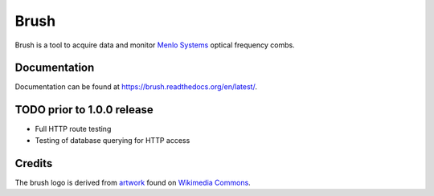 Brush
=====

Brush is a tool to acquire data and monitor `Menlo Systems`__
optical frequency combs.

__ http://www.menlosystems.com/

.. image:: brush.svg
   :width: 540px
   :alt: brush logo

Documentation
-------------

Documentation can be found at https://brush.readthedocs.org/en/latest/.

TODO prior to 1.0.0 release
---------------------------

* Full HTTP route testing
* Testing of database querying for HTTP access

Credits
-------

The brush logo is derived from artwork__ found on `Wikimedia Commons`__.

__ https://commons.wikimedia.org/wiki/File:PPBrush02.svg
__ https://commons.wikimedia.org/wiki/Main_Page

